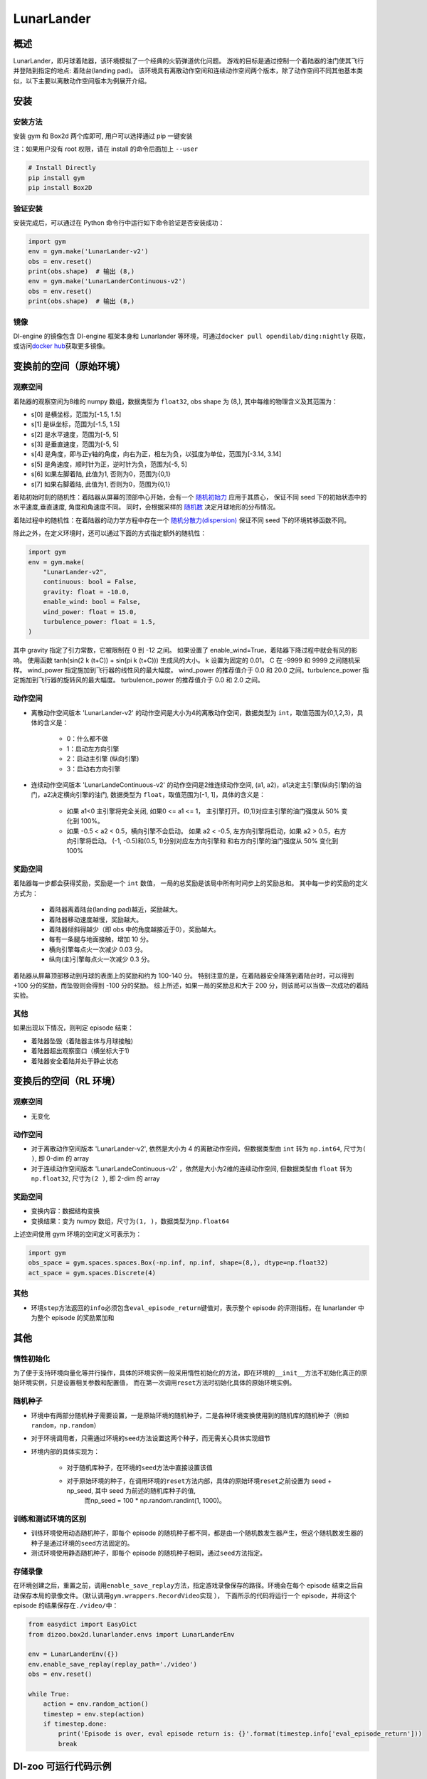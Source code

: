 LunarLander
~~~~~~~~~~~~

概述
=======

LunarLander，即月球着陆器，该环境模拟了一个经典的火箭弹道优化问题。
游戏的目标是通过控制一个着陆器的油门使其飞行并登陆到指定的地点: 着陆台(landing pad)。
该环境具有离散动作空间和连续动作空间两个版本，除了动作空间不同其他基本类似，以下主要以离散动作空间版本为例展开介绍。


..
    目前 DI-engine 只支持离散动作空间版本， 后续会补充关于连续空间的版本及一些适配。

.. image:: ./images/lunarlander.gif
   :align: center

安装
====

安装方法
--------

安装 gym 和 Box2d 两个库即可, 用户可以选择通过 pip 一键安装

注：如果用户没有 root 权限，请在 install 的命令后面加上 ``--user``


.. code:: shell

   # Install Directly
   pip install gym
   pip install Box2D

验证安装
--------

安装完成后，可以通过在 Python 命令行中运行如下命令验证是否安装成功：

.. code:: python

   import gym
   env = gym.make('LunarLander-v2')
   obs = env.reset()
   print(obs.shape)  # 输出 (8,)
   env = gym.make('LunarLanderContinuous-v2')
   obs = env.reset()
   print(obs.shape)  # 输出 (8,)

镜像
----

DI-engine 的镜像包含 DI-engine 框架本身和 Lunarlander 等环境，可通过\ ``docker pull opendilab/ding:nightly`` \ 获取，
或访问\ `docker hub <https://hub.docker.com/r/opendilab/ding>`__\ 获取更多镜像。


变换前的空间（原始环境）
========================


观察空间
--------

着陆器的观察空间为8维的 numpy 数组，数据类型为 ``float32``, obs shape 为 (8,), 其中每维的物理含义及其范围为：

-  s[0] 是横坐标，范围为[-1.5, 1.5]
-  s[1] 是纵坐标，范围为[-1.5, 1.5]
-  s[2] 是水平速度，范围为[-5, 5]
-  s[3] 是垂直速度，范围为[-5, 5]
-  s[4] 是角度，即与正y轴的角度，向右为正，相左为负，以弧度为单位，范围为[-3.14, 3.14]
-  s[5] 是角速度，顺时针为正，逆时针为负，范围为[-5, 5]
-  s[6] 如果左脚着陆, 此值为1, 否则为0，范围为{0,1}
-  s[7] 如果右脚着陆, 此值为1, 否则为0，范围为{0,1}

着陆初始时刻的随机性：着陆器从屏幕的顶部中心开始，会有一个 `随机初始力 <https://github.com/openai/gym/blob/master/gym/envs/box2d/lunar_lander.py#L371>`_ 应用于其质心，
保证不同 seed 下的初始状态中的水平速度,垂直速度, 角度和角速度不同。 同时，会根据采样的 `随机数 <https://github.com/openai/gym/blob/master/gym/envs/box2d/lunar_lander.py#L326>`_
决定月球地形的分布情况。

着陆过程中的随机性：在着陆器的动力学方程中存在一个 `随机分散力(dispersion) <https://github.com/openai/gym/blob/6a04d49722724677610e36c1f92908e72f51da0c/gym/envs/box2d/lunar_lander.py#L489>`_
保证不同 seed 下的环境转移函数不同。

除此之外，在定义环境时，还可以通过下面的方式指定额外的随机性：

.. code:: python

    import gym
    env = gym.make(
        "LunarLander-v2",
        continuous: bool = False,
        gravity: float = -10.0,
        enable_wind: bool = False,
        wind_power: float = 15.0,
        turbulence_power: float = 1.5,
    )

其中 gravity 指定了引力常数，它被限制在 0 到 -12 之间。
如果设置了 enable_wind=True，着陆器下降过程中就会有风的影响。 使用函数 tanh(sin(2 k (t+C)) + sin(pi k (t+C))) 生成风的大小。 k 设置为固定的 0.01。 C 在 -9999 和 9999 之间随机采样。
wind_power 指定施加到飞行器的线性风的最大幅度。 wind_power 的推荐值介于 0.0 和 20.0 之间。turbulence_power 指定施加到飞行器的旋转风的最大幅度。 turbulence_power 的推荐值介于 0.0 和 2.0 之间。

动作空间
--------

- 离散动作空间版本 'LunarLander-v2' 的动作空间是大小为4的离散动作空间，数据类型为 ``int``，取值范围为{0,1,2,3}，具体的含义是：

    - 0：什么都不做
    - 1：启动左方向引擎
    - 2：启动主引擎 (纵向引擎)
    - 3：启动右方向引擎

- 连续动作空间版本 'LunarLandeContinuous-v2' 的动作空间是2维连续动作空间, (a1, a2)，a1决定主引擎(纵向引擎)的油门，a2决定横向引擎的油门, 数据类型为 ``float``，取值范围为[-1, 1]，具体的含义是：

    - 如果 a1<0 主引擎将完全关闭, 如果0 <= a1 <= 1， 主引擎打开。(0,1)对应主引擎的油门强度从 50% 变化到 100%。
    - 如果 -0.5 < a2 < 0.5，横向引擎不会启动。 如果 a2 < -0.5, 左方向引擎将启动，如果 a2 > 0.5，右方向引擎将启动。 (-1, -0.5)和(0.5, 1)分别对应左方向引擎和
      和右方向引擎的油门强度从 50% 变化到 100%


奖励空间
--------

着陆器每一步都会获得奖励，奖励是一个 ``int`` 数值， 一局的总奖励是该局中所有时间步上的奖励总和。
其中每一步的奖励的定义方式为：

    - 着陆器离着陆台(landing pad)越近，奖励越大。
    - 着陆器移动速度越慢，奖励越大。
    - 着陆器倾斜得越少（即 obs 中的角度越接近于0），奖励越大。
    - 每有一条腿与地面接触，增加 10 分。
    - 横向引擎每点火一次减少 0.03 分。
    - 纵向(主)引擎每点火一次减少 0.3 分。

着陆器从屏幕顶部移动到月球的表面上的奖励和约为 100-140 分。
特别注意的是，在着陆器安全降落到着陆台时，可以得到 +100 分的奖励，而坠毁则会得到 -100 分的奖励。
综上所述，如果一局的奖励总和大于 200 分，则该局可以当做一次成功的着陆实验。


其他
----


如果出现以下情况，则判定 episode 结束：

- 着陆器坠毁（着陆器主体与月球接触)

- 着陆器超出观察窗口（横坐标大于1)

- 着陆器安全着陆并处于静止状态


变换后的空间（RL 环境）
=======================


观察空间
--------

-  无变化


动作空间
--------

-  对于离散动作空间版本 'LunarLander-v2', 依然是大小为 4 的离散动作空间，但数据类型由 ``int`` 转为 ``np.int64``, 尺寸为\ ``( )``\, 即 0-dim 的 array
-  对于连续动作空间版本 'LunarLandeContinuous-v2' ，依然是大小为2维的连续动作空间, 但数据类型由 ``float`` 转为 ``np.float32``, 尺寸为\ ``(2 )``\, 即 2-dim 的 array


奖励空间
--------

-  变换内容：数据结构变换

-  变换结果：变为 numpy 数组，尺寸为\ ``(1, )``\ ，数据类型为\ ``np.float64``\

上述空间使用 gym 环境的空间定义可表示为：

.. code:: python

   import gym
   obs_space = gym.spaces.spaces.Box(-np.inf, np.inf, shape=(8,), dtype=np.float32)
   act_space = gym.spaces.Discrete(4)



其他
----

-  环境\ ``step``\ 方法返回的\ ``info``\ 必须包含\ ``eval_episode_return``\ 键值对，表示整个 episode 的评测指标，在 lunarlander 中为整个 episode 的奖励累加和


其他
====

惰性初始化
----------

为了便于支持环境向量化等并行操作，具体的环境实例一般采用惰性初始化的方法，即在环境的\ ``__init__``\ 方法不初始化真正的原始环境实例，只是设置相关参数和配置值，
而在第一次调用\ ``reset``\ 方法时初始化具体的原始环境实例。

随机种子
--------

-  环境中有两部分随机种子需要设置，一是原始环境的随机种子，二是各种环境变换使用到的随机库的随机种子（例如\ ``random``\ ，\ ``np.random``\ ）

-  对于环境调用者，只需通过环境的\ ``seed``\ 方法设置这两个种子，而无需关心具体实现细节

-  环境内部的具体实现为：

    -  对于随机库种子，在环境的\ ``seed``\ 方法中直接设置该值
    - 对于原始环境的种子，在调用环境的\ ``reset``\ 方法内部，具体的原始环境\ ``reset``\ 之前设置为 seed + np_seed, 其中 seed 为前述的随机库种子的值,
        而np_seed = 100 * np.random.randint(1, 1000)。

训练和测试环境的区别
--------------------

- 训练环境使用动态随机种子，即每个 episode 的随机种子都不同，都是由一个随机数发生器产生，但这个随机数发生器的种子是通过环境的\ ``seed``\ 方法固定的。
- 测试环境使用静态随机种子，即每个 episode 的随机种子相同，通过\ ``seed``\ 方法指定。


存储录像
--------

在环境创建之后，重置之前，调用\ ``enable_save_replay``\ 方法，指定游戏录像保存的路径。环境会在每个 episode 结束之后自动保存本局的录像文件。（默认调用\ ``gym.wrappers.RecordVideo``\ 实现 ），
下面所示的代码将运行一个 episode，并将这个 episode 的结果保存在\ ``./video/``\ 中：

.. code:: python

   from easydict import EasyDict
   from dizoo.box2d.lunarlander.envs import LunarLanderEnv

   env = LunarLanderEnv({})
   env.enable_save_replay(replay_path='./video')
   obs = env.reset()

   while True:
       action = env.random_action()
       timestep = env.step(action)
       if timestep.done:
           print('Episode is over, eval episode return is: {}'.format(timestep.info['eval_episode_return']))
           break

DI-zoo 可运行代码示例
======================

各个算法在该环境上的训练配置文件在目录 `github
link <https://github.com/opendilab/DI-engine/blob/main/dizoo/box2d/lunarlander/config/>`__
里，对于具体的配置文件，例如\ ``lunarlander_dqn_config.py``\ ，使用如下的 demo 即可运行：

.. code:: python

    from easydict import EasyDict
    from ding.entry import serial_pipeline

    nstep = 3
    lunarlander_dqn_config = dict(
        env=dict(
            # Whether to use shared memory. Only effective if "env_manager_type" is 'subprocess'
            manager=dict(shared_memory=True, ),
            # Env number respectively for collector and evaluator.
            collector_env_num=8,
            evaluator_env_num=5,
            n_evaluator_episode=5,
            stop_value=200,
        ),
        policy=dict(
            # Whether to use cuda for network.
            cuda=False,
            model=dict(
                obs_shape=8,
                action_shape=4,
                encoder_hidden_size_list=[512, 64],
                # Whether to use dueling head.
                dueling=True,
            ),
            # Reward's future discount factor, aka. gamma.
            discount_factor=0.99,
            # How many steps in td error.
            nstep=nstep,
            # learn_mode config
            learn=dict(
                update_per_collect=10,
                batch_size=64,
                learning_rate=0.001,
                # Frequency of target network update.
                target_update_freq=100,
            ),
            # collect_mode config
            collect=dict(
                # You can use either "n_sample" or "n_episode" in collector.collect.
                # Get "n_sample" samples per collect.
                n_sample=64,
                # Cut trajectories into pieces with length "unroll_len".
                unroll_len=1,
            ),
            # command_mode config
            other=dict(
                # Epsilon greedy with decay.
                eps=dict(
                    # Decay type. Support ['exp', 'linear'].
                    type='exp',
                    start=0.95,
                    end=0.1,
                    decay=50000,
                ),
                replay_buffer=dict(replay_buffer_size=100000, )
            ),
        ),
    )
    lunarlander_dqn_default_config = EasyDict(lunarlander_dqn_default_config)
    main_config = lunarlander_dqn_default_config

    lunarlander_dqn_create_config = dict(
        env=dict(
            type='lunarlander',
            import_names=['dizoo.box2d.lunarlander.envs.lunarlander_env'],
        ),
        env_manager=dict(type='subprocess'),
        policy=dict(type='dqn'),
    )
    lunarlander_dqn_create_config = EasyDict(lunarlander_dqn_create_config)
    create_config = lunarlander_dqn_create_config

    if __name__ == "__main__":
        serial_pipeline([main_config, create_config], seed=0)


基准算法性能
==============

-  LunarLander（测试局的平均 episode return 大于等于200视为算法收敛到近似最优值）

   - Lunarlander + DQFD

   .. image:: images/lunarlander_dqfd.png
     :align: center


